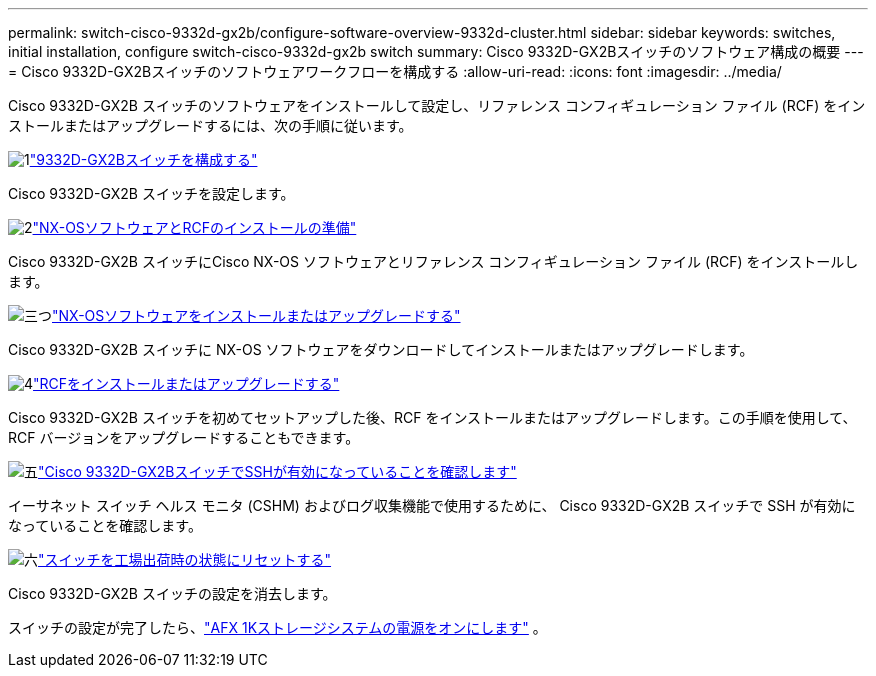 ---
permalink: switch-cisco-9332d-gx2b/configure-software-overview-9332d-cluster.html 
sidebar: sidebar 
keywords: switches, initial installation, configure switch-cisco-9332d-gx2b switch 
summary: Cisco 9332D-GX2Bスイッチのソフトウェア構成の概要 
---
= Cisco 9332D-GX2Bスイッチのソフトウェアワークフローを構成する
:allow-uri-read: 
:icons: font
:imagesdir: ../media/


[role="lead"]
Cisco 9332D-GX2B スイッチのソフトウェアをインストールして設定し、リファレンス コンフィギュレーション ファイル (RCF) をインストールまたはアップグレードするには、次の手順に従います。

.image:https://raw.githubusercontent.com/NetAppDocs/common/main/media/number-1.png["1"]link:setup-switch-9332d-cluster.html["9332D-GX2Bスイッチを構成する"]
[role="quick-margin-para"]
Cisco 9332D-GX2B スイッチを設定します。

.image:https://raw.githubusercontent.com/NetAppDocs/common/main/media/number-2.png["2"]link:install-nxos-overview-9332d-cluster.html["NX-OSソフトウェアとRCFのインストールの準備"]
[role="quick-margin-para"]
Cisco 9332D-GX2B スイッチにCisco NX-OS ソフトウェアとリファレンス コンフィギュレーション ファイル (RCF) をインストールします。

.image:https://raw.githubusercontent.com/NetAppDocs/common/main/media/number-3.png["三つ"]link:install-nxos-software-9332d-cluster.html["NX-OSソフトウェアをインストールまたはアップグレードする"]
[role="quick-margin-para"]
Cisco 9332D-GX2B スイッチに NX-OS ソフトウェアをダウンロードしてインストールまたはアップグレードします。

.image:https://raw.githubusercontent.com/NetAppDocs/common/main/media/number-4.png["4"]link:install-upgrade-rcf-overview-cluster.html["RCFをインストールまたはアップグレードする"]
[role="quick-margin-para"]
Cisco 9332D-GX2B スイッチを初めてセットアップした後、RCF をインストールまたはアップグレードします。この手順を使用して、RCF バージョンをアップグレードすることもできます。

.image:https://raw.githubusercontent.com/NetAppDocs/common/main/media/number-5.png["五"]link:configure-ssh-keys.html["Cisco 9332D-GX2BスイッチでSSHが有効になっていることを確認します"]
[role="quick-margin-para"]
イーサネット スイッチ ヘルス モニタ (CSHM) およびログ収集機能で使用するために、 Cisco 9332D-GX2B スイッチで SSH が有効になっていることを確認します。

.image:https://raw.githubusercontent.com/NetAppDocs/common/main/media/number-6.png["六"]link:reset-switch-9332d.html["スイッチを工場出荷時の状態にリセットする"]
[role="quick-margin-para"]
Cisco 9332D-GX2B スイッチの設定を消去します。

スイッチの設定が完了したら、link:https://docs.netapp.com/us-en/ontap-afx/install-setup/power-on-hardware.html["AFX 1Kストレージシステムの電源をオンにします"^] 。
